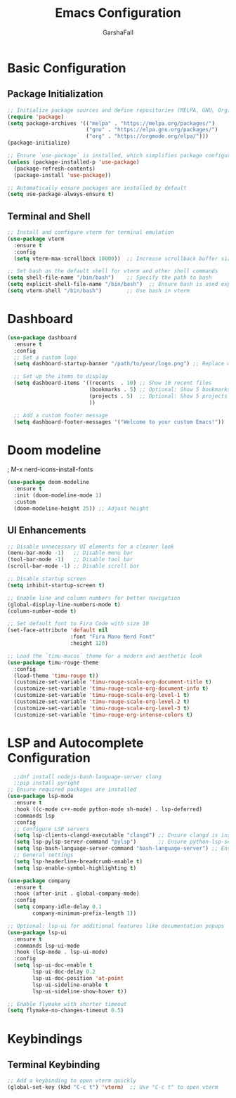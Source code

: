 #+TITLE: Emacs Configuration
#+AUTHOR: GarshaFall
#+DESCRIPTION: Literate Emacs Configuration for Python, Go, and C++
#+OPTIONS: toc:nil
#+STARTUP: indent

* Basic Configuration
** Package Initialization
   #+BEGIN_SRC emacs-lisp
   ;; Initialize package sources and define repositories (MELPA, GNU, Org)
   (require 'package)
   (setq package-archives '(("melpa" . "https://melpa.org/packages/")
                            ("gnu" . "https://elpa.gnu.org/packages/")
                            ("org" . "https://orgmode.org/elpa/")))
   (package-initialize)

   ;; Ensure `use-package` is installed, which simplifies package configuration
   (unless (package-installed-p 'use-package)
     (package-refresh-contents)
     (package-install 'use-package))

   ;; Automatically ensure packages are installed by default
   (setq use-package-always-ensure t)
   #+END_SRC

** Terminal and Shell
   #+BEGIN_SRC emacs-lisp
   ;; Install and configure vterm for terminal emulation
   (use-package vterm
     :ensure t
     :config
     (setq vterm-max-scrollback 10000))  ;; Increase scrollback buffer size

   ;; Set bash as the default shell for vterm and other shell commands
   (setq shell-file-name "/bin/bash")    ;; Specify the path to bash
   (setq explicit-shell-file-name "/bin/bash")  ;; Ensure bash is used explicitly
   (setq vterm-shell "/bin/bash")        ;; Use bash in vterm
   #+END_SRC
* Dashboard
#+BEGIN_SRC emacs-lisp 
(use-package dashboard
  :ensure t
  :config
  ;; Set a custom logo
  (setq dashboard-startup-banner "/path/to/your/logo.png") ;; Replace with the path to your logo

  ;; Set up the items to display
  (setq dashboard-items '((recents  . 10) ;; Show 10 recent files
                          (bookmarks . 5) ;; Optional: Show 5 bookmarks
                          (projects . 5)  ;; Optional: Show 5 projects
                          ))

  ;; Add a custom footer message
  (setq dashboard-footer-messages '("Welcome to your custom Emacs!"))
#+END_SRC 

* Doom modeline
; M-x nerd-icons-install-fonts
#+BEGIN_SRC emacs-lisp
(use-package doom-modeline
  :ensure t
  :init (doom-modeline-mode 1)
  :custom
  (doom-modeline-height 25)) ;; Adjust height
#+END_SRC

** UI Enhancements
   #+BEGIN_SRC emacs-lisp
   ;; Disable unnecessary UI elements for a cleaner look
   (menu-bar-mode -1)   ;; Disable menu bar
   (tool-bar-mode -1)   ;; Disable tool bar
   (scroll-bar-mode -1) ;; Disable scroll bar

   ;; Disable startup screen
   (setq inhibit-startup-screen t)

   ;; Enable line and column numbers for better navigation
   (global-display-line-numbers-mode t)
   (column-number-mode t)

   ;; Set default font to Fira Code with size 10
   (set-face-attribute 'default nil
                       :font "Fira Mono Nerd Font"
                       :height 120)

   ;; Load the `timu-macos` theme for a modern and aesthetic look
   (use-package timu-rouge-theme
     :config
     (load-theme 'timu-rouge t))
     (customize-set-variable 'timu-rouge-scale-org-document-title t)
     (customize-set-variable 'timu-rouge-scale-org-document-info t)
     (customize-set-variable 'timu-rouge-scale-org-level-1 t)
     (customize-set-variable 'timu-rouge-scale-org-level-2 t)
     (customize-set-variable 'timu-rouge-scale-org-level-3 t)
     (customize-set-variable 'timu-rouge-org-intense-colors t)
#+END_SRC

* LSP and Autocomplete Configuration
#+BEGIN_SRC emacs-lisp
  ;;dnf install nodejs-bash-language-server clang
  ;;pip install pyright
;; Ensure required packages are installed
(use-package lsp-mode
  :ensure t
  :hook ((c-mode c++-mode python-mode sh-mode) . lsp-deferred)
  :commands lsp
  :config
  ;; Configure LSP servers
  (setq lsp-clients-clangd-executable "clangd") ;; Ensure clangd is installed
  (setq lsp-pylsp-server-command "pylsp")       ;; Ensure python-lsp-server is installed
  (setq lsp-bash-language-server-command "bash-language-server") ;; Ensure bash-language-server is installed
  ;; General settings
  (setq lsp-headerline-breadcrumb-enable t)
  (setq lsp-enable-symbol-highlighting t)
  
(use-package company
  :ensure t
  :hook (after-init . global-company-mode)
  :config
  (setq company-idle-delay 0.1
        company-minimum-prefix-length 1))

;; Optional: lsp-ui for additional features like documentation popups
(use-package lsp-ui
  :ensure t
  :commands lsp-ui-mode
  :hook (lsp-mode . lsp-ui-mode)
  :config
  (setq lsp-ui-doc-enable t
        lsp-ui-doc-delay 0.2
        lsp-ui-doc-position 'at-point
        lsp-ui-sideline-enable t
        lsp-ui-sideline-show-hover t))
#+END_SRC

#+BEGIN_SRC emacs-lisp
;; Enable flymake with shorter timeout
(setq flymake-no-changes-timeout 0.5)
#+END_SRC

* Keybindings
** Terminal Keybinding
   #+BEGIN_SRC emacs-lisp
   ;; Add a keybinding to open vterm quickly
   (global-set-key (kbd "C-c t") 'vterm)  ;; Use "C-c t" to open vterm
   #+END_SRC
